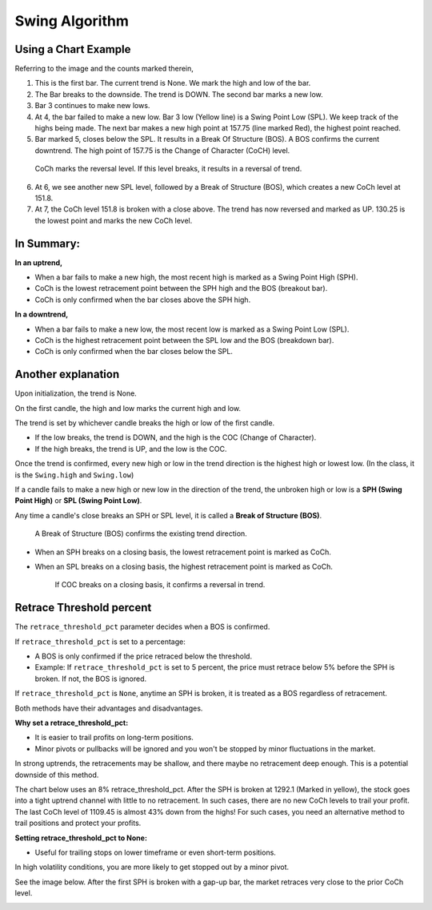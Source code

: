 ===============
Swing Algorithm
===============

Using a Chart Example
=====================

.. image:: images/swing-illustration-1.png

Referring to the image and the counts marked therein, 

1. This is the first bar. The current trend is None. We mark the high and low of the bar. 

2. The Bar breaks to the downside. The trend is DOWN. The second bar marks a new low. 

3. Bar 3 continues to make new lows.

4. At 4, the bar failed to make a new low. Bar 3 low (Yellow line) is a Swing Point Low (SPL). We keep track of the highs being made. The next bar makes a new high point at 157.75 (line marked Red), the highest point reached.

5. Bar marked 5, closes below the SPL. It results in a Break Of Structure (BOS). A BOS confirms the current downtrend. The high point of 157.75 is the Change of Character (CoCH) level.

  CoCh marks the reversal level. If this level breaks, it results in a reversal of trend.

6. At 6, we see another new SPL level, followed by a Break of Structure (BOS), which creates a new CoCh level at 151.8.

7. At 7, the CoCh level 151.8 is broken with a close above. The trend has now reversed and marked as UP. 130.25 is the lowest point and marks the new CoCh level.

In Summary:
===========

**In an uptrend,**

* When a bar fails to make a new high, the most recent high is marked as a Swing Point High (SPH).
* CoCh is the lowest retracement point between the SPH high and the BOS (breakout bar).
* CoCh is only confirmed when the bar closes above the SPH high.

**In a downtrend,**

* When a bar fails to make a new low, the most recent low is marked as a Swing Point Low (SPL).
* CoCh is the highest retracement point between the SPL low and the BOS (breakdown bar).
* CoCh is only confirmed when the bar closes below the SPL.

Another explanation
===================

.. image:: images/swing-no-retrace-pct.png

Upon initialization, the trend is None.

On the first candle, the high and low marks the current high and low.

The trend is set by whichever candle breaks the high or low of the first candle.

* If the low breaks, the trend is DOWN, and the high is the COC (Change of Character).
* If the high breaks, the trend is UP, and the low is the COC.

Once the trend is confirmed, every new high or low in the trend direction is the highest high or lowest low. (In the class, it is the ``Swing.high`` and ``Swing.low``)

If a candle fails to make a new high or new low in the direction of the trend,
the unbroken high or low is a **SPH (Swing Point High)** or
**SPL (Swing Point Low)**.

Any time a candle's close breaks an SPH or SPL level, it is called a **Break of Structure (BOS)**.

  A Break of Structure (BOS) confirms the existing trend direction.

* When an SPH breaks on a closing basis, the lowest retracement point is marked as CoCh.
* When an SPL breaks on a closing basis, the highest retracement point is marked as CoCh.

    If COC breaks on a closing basis, it confirms a reversal in trend.

Retrace Threshold percent
=========================

.. image:: images/retrace_pct-illustration.png

The ``retrace_threshold_pct`` parameter decides when a BOS is confirmed.

If ``retrace_threshold_pct`` is set to a percentage:

* A BOS is only confirmed if the price retraced below the threshold.

* Example: If ``retrace_threshold_pct`` is set to 5 percent, the price must retrace below 5%
  before the SPH is broken. If not, the BOS is ignored.

If ``retrace_threshold_pct`` is ``None``, anytime an SPH is broken, it is treated as a BOS
regardless of retracement.

Both methods have their advantages and disadvantages.

**Why set a retrace_threshold_pct:**

* It is easier to trail profits on long-term positions. 
* Minor pivots or pullbacks will be ignored and you won't be stopped by minor fluctuations in the market.

In strong uptrends, the retracements may be shallow, and there maybe no retracement deep enough. This is a potential downside of this method.

The chart below uses an 8% retrace_threshold_pct. After the SPH is broken at 1292.1 (Marked in yellow), the stock goes into a tight uptrend channel with little to no retracement. In such cases, there are no new CoCh levels to trail your profit. The last CoCh level of 1109.45 is almost 43% down from the highs! For such cases, you need an alternative method to trail positions and protect your profits.

.. image:: images/swing-with-8-pct-retrace.png

**Setting retrace_threshold_pct to None:**

* Useful for trailing stops on lower timeframe or even short-term positions.

In high volatility conditions, you are more likely to get stopped out by a minor pivot. 

See the image below. After the first SPH is broken with a gap-up bar, the market retraces very close to the prior CoCh level.

.. image:: images/swing-no-retrace-threshold.png
